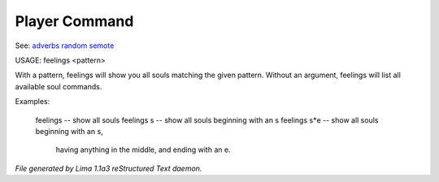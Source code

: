 Player Command
==============

See: `adverbs <adverbs.html>`_ `random <random.html>`_ `semote <semote.html>`_ 


USAGE: feelings <pattern>

With a pattern, feelings will show you all souls matching the given pattern.
Without an argument, feelings will list all available soul commands.

Examples:

	feelings  			-- show all souls
	feelings s			-- show all souls beginning with an s
	feelings s*e			-- show all souls beginning with an s,
					   having anything in the middle, and
					   ending with an e.



*File generated by Lima 1.1a3 reStructured Text daemon.*
